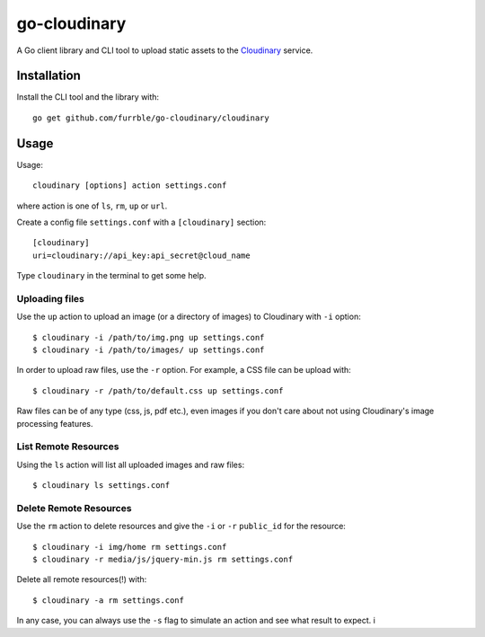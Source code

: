 go-cloudinary
=============

A Go client library and CLI tool to upload static assets to the `Cloudinary`_ service.

.. _Cloudinary: http://www.cloudinary.com

Installation
------------

Install the CLI tool and the library with::

    go get github.com/furrble/go-cloudinary/cloudinary

Usage
-----

Usage::

    cloudinary [options] action settings.conf
    
where action is one of ``ls``, ``rm``, ``up`` or ``url``.

Create a config file ``settings.conf`` with a ``[cloudinary]`` section::

    [cloudinary]
    uri=cloudinary://api_key:api_secret@cloud_name

Type ``cloudinary`` in the terminal to get some help.

Uploading files
~~~~~~~~~~~~~~~

Use the ``up`` action to upload an image (or a directory of images) to Cloudinary with ``-i`` option::

    $ cloudinary -i /path/to/img.png up settings.conf
    $ cloudinary -i /path/to/images/ up settings.conf
    
In order to upload raw files, use the ``-r`` option. For example, a CSS file can be upload with::

    $ cloudinary -r /path/to/default.css up settings.conf

Raw files can be of any type (css, js, pdf etc.), even images if you don't
care about not using Cloudinary's image processing features.

List Remote Resources
~~~~~~~~~~~~~~~~~~~~~

Using the ``ls`` action will list all uploaded images and raw files::

    $ cloudinary ls settings.conf

Delete Remote Resources
~~~~~~~~~~~~~~~~~~~~~~~

Use the ``rm`` action to delete resources and give the ``-i`` or ``-r`` ``public_id`` for the resource::

    $ cloudinary -i img/home rm settings.conf
    $ cloudinary -r media/js/jquery-min.js rm settings.conf

Delete all remote resources(!) with::

    $ cloudinary -a rm settings.conf
    
In any case, you can always use the ``-s`` flag to simulate an action and see what result to expect.
i
